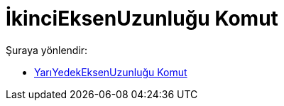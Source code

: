 = İkinciEksenUzunluğu Komut
:page-en: commands/SemiMinorAxisLength
ifdef::env-github[:imagesdir: /tr/modules/ROOT/assets/images]

Şuraya yönlendir:

* xref:/commands/YarıYedekEksenUzunluğu.adoc[YarıYedekEksenUzunluğu Komut]
